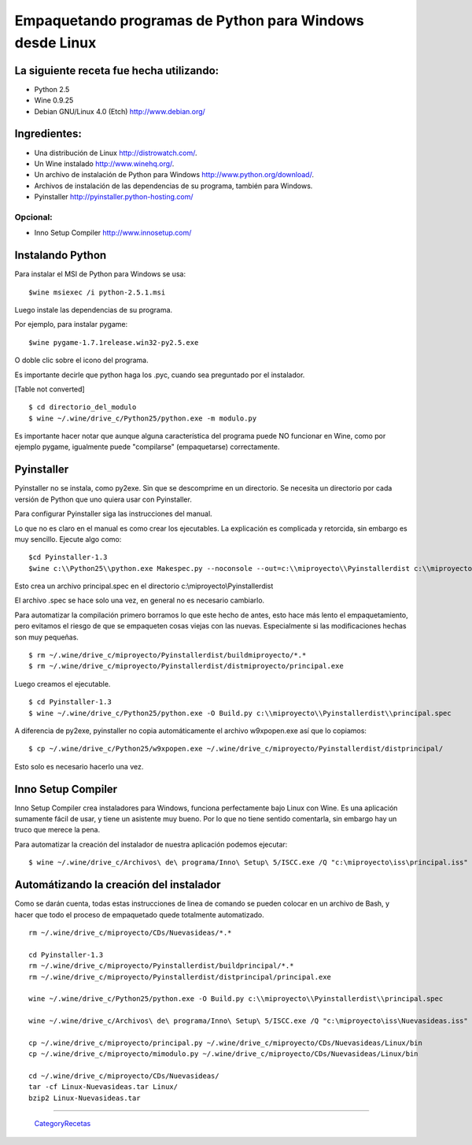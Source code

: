
Empaquetando programas de Python para Windows desde Linux
=========================================================

La siguiente receta fue hecha utilizando:
-----------------------------------------

* Python 2.5

* Wine 0.9.25

* Debian GNU/Linux 4.0 (Etch) http://www.debian.org/

Ingredientes:
-------------

* Una distribución de Linux http://distrowatch.com/.

* Un Wine instalado http://www.winehq.org/.

* Un archivo de instalación de Python para Windows http://www.python.org/download/.

* Archivos de instalación de las dependencias de su programa, también para Windows.

* Pyinstaller http://pyinstaller.python-hosting.com/

Opcional:
~~~~~~~~~

* Inno Setup Compiler http://www.innosetup.com/

Instalando Python
-----------------

Para instalar el MSI de Python para Windows se usa:

::

   $wine msiexec /i python-2.5.1.msi

Luego instale las dependencias de su programa.

Por ejemplo, para instalar pygame:

::

   $wine pygame-1.7.1release.win32-py2.5.exe

O doble clic sobre el icono del programa.

Es importante decirle que python haga los .pyc, cuando sea preguntado por el instalador.

[Table not converted]

::

   $ cd directorio_del_modulo
   $ wine ~/.wine/drive_c/Python25/python.exe -m modulo.py

Es importante hacer notar que aunque alguna característica del programa puede NO funcionar en Wine, como por ejemplo pygame, igualmente puede "compilarse" (empaquetarse) correctamente.

Pyinstaller
-----------

Pyinstaller no se instala, como py2exe.  Sin que se descomprime en un directorio.  Se necesita un directorio por cada versión de Python que uno quiera usar con Pyinstaller.

Para configurar Pyinstaller siga las instrucciones del manual.

Lo que no es claro en el manual es como crear los ejecutables.  La explicación es complicada y retorcida, sin embargo es muy sencillo.  Ejecute algo como:

::

   $cd Pyinstaller-1.3
   $wine c:\\Python25\\python.exe Makespec.py --noconsole --out=c:\\miproyecto\\Pyinstallerdist c:\\miproyecto\\principal.py

Esto crea un archivo principal.spec en el directorio c:\\miproyecto\\Pyinstallerdist

El archivo .spec se hace solo una vez, en general no es necesario cambiarlo.

Para automatizar la compilación primero borramos lo que este hecho de antes, esto hace más lento el empaquetamiento, pero evitamos el riesgo de que se empaqueten cosas viejas con las nuevas.  Especialmente si las modificaciones hechas son muy pequeñas.

::

   $ rm ~/.wine/drive_c/miproyecto/Pyinstallerdist/buildmiproyecto/*.*
   $ rm ~/.wine/drive_c/miproyecto/Pyinstallerdist/distmiproyecto/principal.exe

Luego creamos el ejecutable.

::

   $ cd Pyinstaller-1.3
   $ wine ~/.wine/drive_c/Python25/python.exe -O Build.py c:\\miproyecto\\Pyinstallerdist\\principal.spec

A diferencia de py2exe, pyinstaller no copia automáticamente el archivo w9xpopen.exe así que lo copiamos:

::

   $ cp ~/.wine/drive_c/Python25/w9xpopen.exe ~/.wine/drive_c/miproyecto/Pyinstallerdist/distprincipal/

Esto solo es necesario hacerlo una vez.

Inno Setup Compiler
-------------------

Inno Setup Compiler crea instaladores para Windows, funciona perfectamente bajo Linux con Wine.  Es una aplicación sumamente fácil de usar, y tiene un asistente muy bueno.  Por lo que no tiene sentido comentarla, sin embargo hay un truco que merece la pena.

Para automatizar la creación del instalador de nuestra aplicación podemos ejecutar:

::

   $ wine ~/.wine/drive_c/Archivos\ de\ programa/Inno\ Setup\ 5/ISCC.exe /Q "c:\miproyecto\iss\principal.iss"

Automátizando la creación del instalador
----------------------------------------

Como se darán cuenta, todas estas instrucciones de linea de comando se pueden colocar en un archivo de Bash, y hacer que todo el proceso de empaquetado quede totalmente automatizado.

::

   rm ~/.wine/drive_c/miproyecto/CDs/Nuevasideas/*.*

   cd Pyinstaller-1.3
   rm ~/.wine/drive_c/miproyecto/Pyinstallerdist/buildprincipal/*.*
   rm ~/.wine/drive_c/miproyecto/Pyinstallerdist/distprincipal/principal.exe

   wine ~/.wine/drive_c/Python25/python.exe -O Build.py c:\\miproyecto\\Pyinstallerdist\\principal.spec

   wine ~/.wine/drive_c/Archivos\ de\ programa/Inno\ Setup\ 5/ISCC.exe /Q "c:\miproyecto\iss\Nuevasideas.iss"

   cp ~/.wine/drive_c/miproyecto/principal.py ~/.wine/drive_c/miproyecto/CDs/Nuevasideas/Linux/bin
   cp ~/.wine/drive_c/miproyecto/mimodulo.py ~/.wine/drive_c/miproyecto/CDs/Nuevasideas/Linux/bin

   cd ~/.wine/drive_c/miproyecto/CDs/Nuevasideas/
   tar -cf Linux-Nuevasideas.tar Linux/
   bzip2 Linux-Nuevasideas.tar

-------------------------



  CategoryRecetas_

.. _categoryrecetas: /pages/categoryrecetas/index.html
